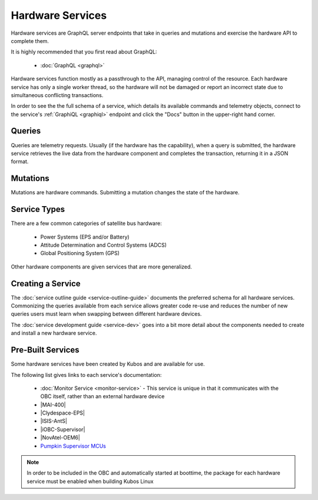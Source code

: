 Hardware Services
=================

Hardware services are GraphQL server endpoints that take in queries and mutations and exercise the hardware API to complete them.

It is highly recommended that you first read about GraphQL:

 - :doc:`GraphQL <graphql>`

Hardware services function mostly as a passthrough to the API, managing control of the resource.
Each hardware service has only a single worker thread, so the hardware will not be damaged or report an incorrect state due to simultaneous conflicting transactions.

In order to see the the full schema of a service, which details its available commands and telemetry
objects, connect to the service's :ref:`GraphiQL <graphiql>` endpoint and click the "Docs" button
in the upper-right hand corner.

Queries
-------

Queries are telemetry requests.
Usually (if the hardware has the capability), when a query is submitted, the hardware service retrieves the live data from the hardware component and completes the transaction, returning it in a JSON format.

Mutations
---------

Mutations are hardware commands.
Submitting a mutation changes the state of the hardware.

Service Types
-------------

There are a few common categories of satellite bus hardware:

 - Power Systems (EPS and/or Battery)
 - Attitude Determination and Control Systems (ADCS)
 - Global Positioning System (GPS)

Other hardware components are given services that are more generalized.

Creating a Service
------------------

The :doc:`service outline guide <service-outline-guide>` documents the preferred schema for all hardware services.
Commonizing the queries available from each service allows greater code re-use and reduces the number of new queries users must learn when swapping between different hardware devices.

The :doc:`service development guide <service-dev>` goes into a bit more detail about the components
needed to create and install a new hardware service.

.. _pre-built-services:

Pre-Built Services
------------------

Some hardware services have been created by Kubos and are available for use.

The following list gives links to each service's documentation:

    - :doc:`Monitor Service <monitor-service>` - This service is unique in that it communicates with
      the OBC itself, rather than an external hardware device
    - |MAI-400|
    - |Clydespace-EPS|
    - |ISIS-AntS|
    - |iOBC-Supervisor|
    - |NovAtel-OEM6|
    - `Pumpkin Supervisor MCUs <https://github.com/kubos/kubos/blob/master/services/pumpkin-mcu-service/README.rst>`__

.. |MAI-400| raw:: html
 
    <a href="../rust-docs/mai400_service/index.html" target="_blank">Adcole Maryland Aerospace MAI-400 ADACS</a>
    
.. |Clydespace-EPS| raw:: html
 
    <a href="../rust-docs/clyde_3g_eps_service/index.html" target="_blank">Clyde Space 3rd Generation EPS</a>

.. |ISIS-AntS| raw:: html
 
    <a href="../rust-docs/isis_ants_service/index.html" target="_blank">ISIS Antenna Systems</a>

.. |iOBC-Supervisor| raw:: html
 
    <a href="../rust-docs/iobc_supervisor_service/index.html" target="_blank">ISIS-OBC Supervisor</a>

.. |NovAtel-OEM6| raw:: html
 
    <a href="../rust-docs/novatel_oem6_service/index.html" target="_blank">NovAtel OEM6 High Precision GNSS Receivers</a>

.. note:: 

    In order to be included in the OBC and automatically started at boottime, the package for each hardware service
    must be enabled when building Kubos Linux
